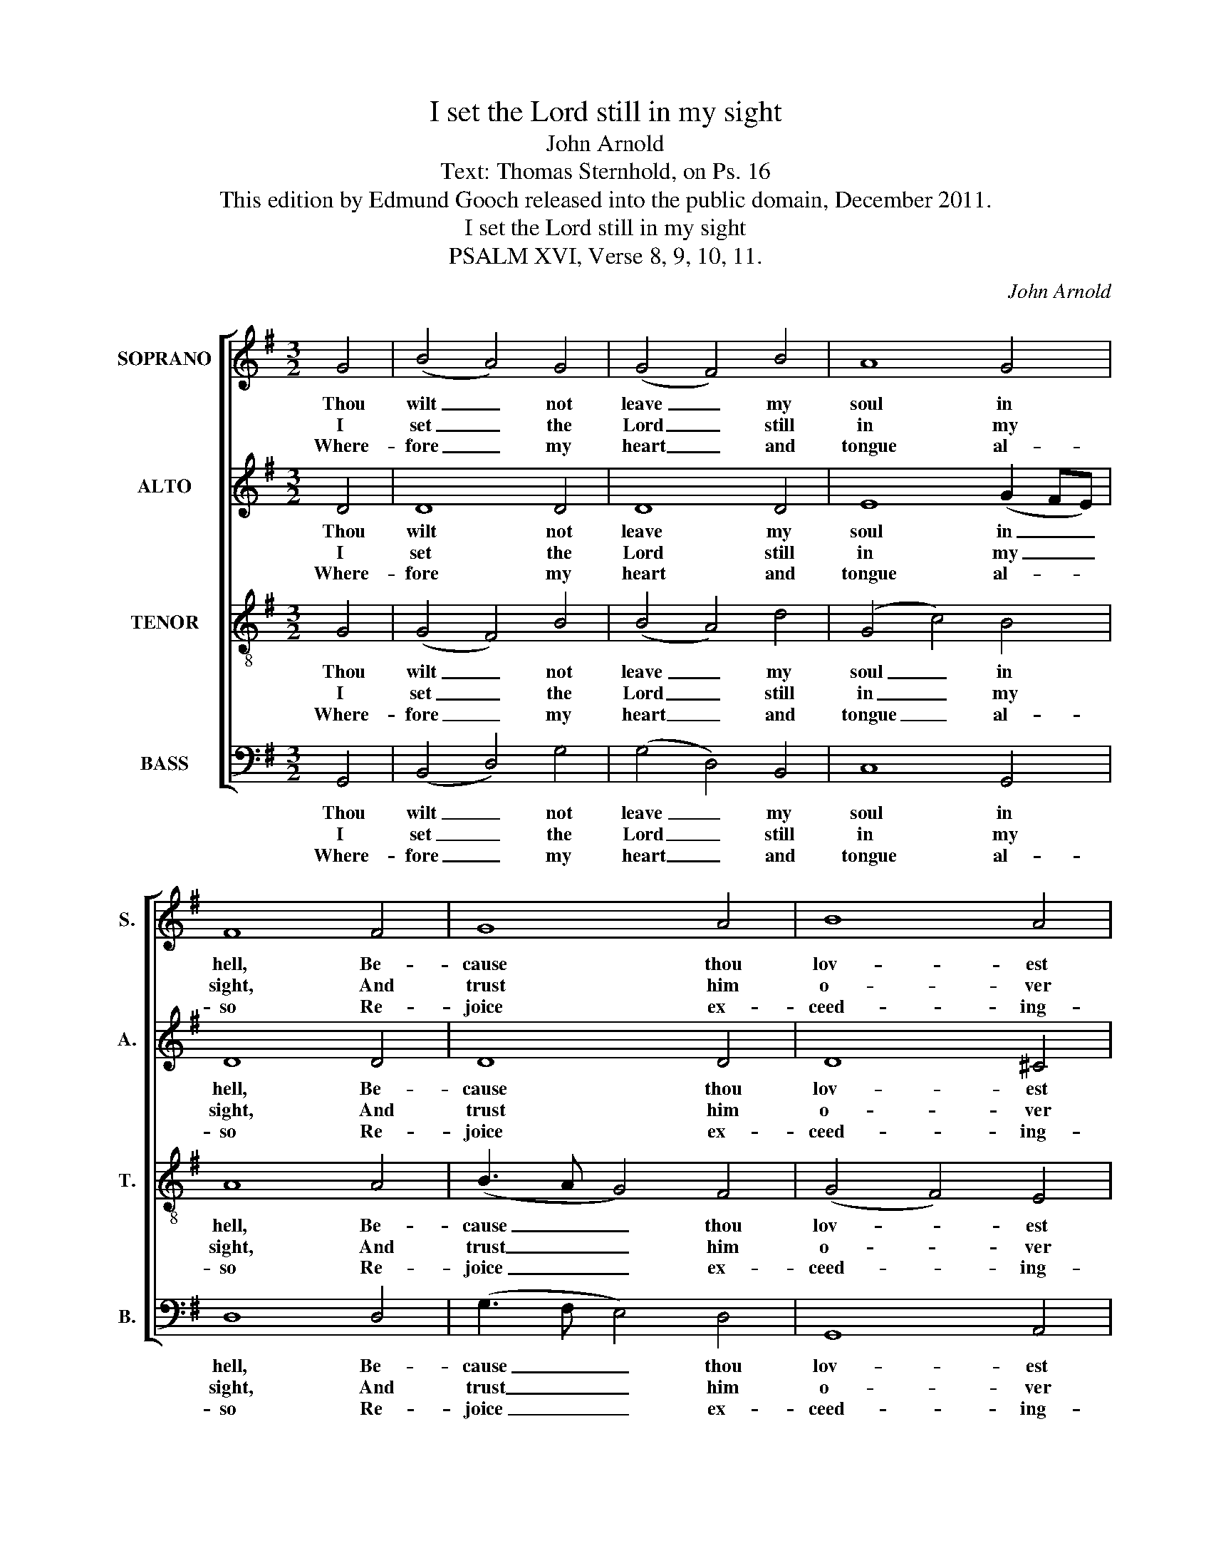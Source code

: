 X:1
T:I set the Lord still in my sight
T:John Arnold
T:Text: Thomas Sternhold, on Ps. 16
T:This edition by Edmund Gooch released into the public domain, December 2011.
T:I set the Lord still in my sight
T:PSALM XVI, Verse 8, 9, 10, 11.
C:John Arnold
Z:Text: Thomas Sternhold, on Ps. 16
%%score [ 1 2 3 4 ]
L:1/8
M:3/2
K:G
V:1 treble nm="SOPRANO" snm="S."
V:2 treble nm="ALTO" snm="A."
V:3 treble-8 transpose=-12 nm="TENOR" snm="T."
V:4 bass nm="BASS" snm="B."
V:1
 G4 | (B4 A4) G4 | (G4 F4) B4 | A8 G4 | F8 F4 | G8 A4 | B8 A4 | A8 A4 | G8 F4 | G8 d4 | %10
w: Thou|wilt _ not|leave _ my|soul in|hell, Be-|cause thou|lov- est|me, Nor|yet wilt|give thy|
w: I|set _ the|Lord _ still|in my|sight, And|trust him|o- ver|all; For|he doth|stand on|
w: Where-|fore _ my|heart _ and|tongue al-|so Re-|joice ex-|ceed- ing-|ly: My|flesh like-|wise doth|
 (d3 c B4) A4 | A8 A4 | G8 B4 | (c4 B4) A4 | G8 |] %15
w: ho- * * ly|one Cor-|rup- tion|for _ to|see;|
w: my _ _ right|hand, There-|fore I|shall _ not|fall.|
w: rest _ _ in|hope To|rise a-|gain, _ for|why?|
V:2
 D4 | D8 D4 | D8 D4 | E8 (G2 FE) | D8 D4 | D8 D4 | D8 ^C4 | D8 D4 | B,8 D4 | D8 D4 | G8 E4 | %11
w: Thou|wilt not|leave my|soul in _ _|hell, Be-|cause thou|lov- est|me, Nor|yet wilt|give thy|ho- ly|
w: I|set the|Lord still|in my _ _|sight, And|trust him|o- ver|all; For|he doth|stand on|my right|
w: Where-|fore my|heart and|tongue al- * *|so Re-|joice ex-|ceed- ing-|ly: My|flesh like-|wise doth|rest in|
 F8 F4 | E8 D4 | E8 D4 | D8 |] %15
w: one Cor-|rup- tion|for to|see;|
w: hand, There-|fore I|shall not|fall.|
w: hope To|rise a-|gain, for|why?|
V:3
 G4 | (G4 F4) B4 | (B4 A4) d4 | (G4 c4) B4 | A8 A4 | (B3 A G4) F4 | (G4 F4) E4 | D8 D4 | %8
w: Thou|wilt _ not|leave _ my|soul _ in|hell, Be-|cause _ _ thou|lov- * est|me, Nor|
w: I|set _ the|Lord _ still|in _ my|sight, And|trust _ _ him|o- * ver|all; For|
w: Where-|fore _ my|heart _ and|tongue _ al-|so Re-|joice _ _ ex-|ceed- * ing-|ly: My|
 (G3 F G4) A4 | B8 A4 | (B3 A B4) ^c4 | d8 d4 | (G4 c4) B4 | (A4 G4) F4 | G8 |] %15
w: yet _ _ wilt|give thy|ho- * * ly|one Cor-|rup- * tion|for _ to|see;|
w: he _ _ doth|stand on|my _ _ right|hand, There-|fore _ I|shall _ not|fall.|
w: flesh _ _ like-|wise doth|rest _ _ in|hope To|rise _ a-|gain, _ for|why?|
V:4
 G,,4 | (B,,4 D,4) G,4 | (G,4 D,4) B,,4 | C,8 G,,4 | D,8 D,4 | (G,3 F, E,4) D,4 | G,,8 A,,4 | %7
w: Thou|wilt _ not|leave _ my|soul in|hell, Be-|cause _ _ thou|lov- est|
w: I|set _ the|Lord _ still|in my|sight, And|trust _ _ him|o- ver|
w: Where-|fore _ my|heart _ and|tongue al-|so Re-|joice _ _ ex-|ceed- ing-|
"^Notes: Original clefs are treble, alto, tenor and bass. The text of the first verse only is underlaid in the source, withthe three subsquent verses given here printed after the music: these have been underlaid editorially." D,8 D,4 | %8
w: me, Nor|
w: all; For|
w: ly: My|
 E,8 D,4 | G,8 F,4 | G,8 A,4 | D,8 D,4 | (E,3 D, C,4) G,4 | C,8 D,4 | G,,8 |] %15
w: yet wilt|give thy|ho- ly|one Cor-|rup- * * tion|for to|see;|
w: he doth|stand on|my right|hand, There-|fore _ _ I|shall not|fall.|
w: flesh like-|wise doth|rest in|hope To|rise _ _ a-|gain, for|why?|

